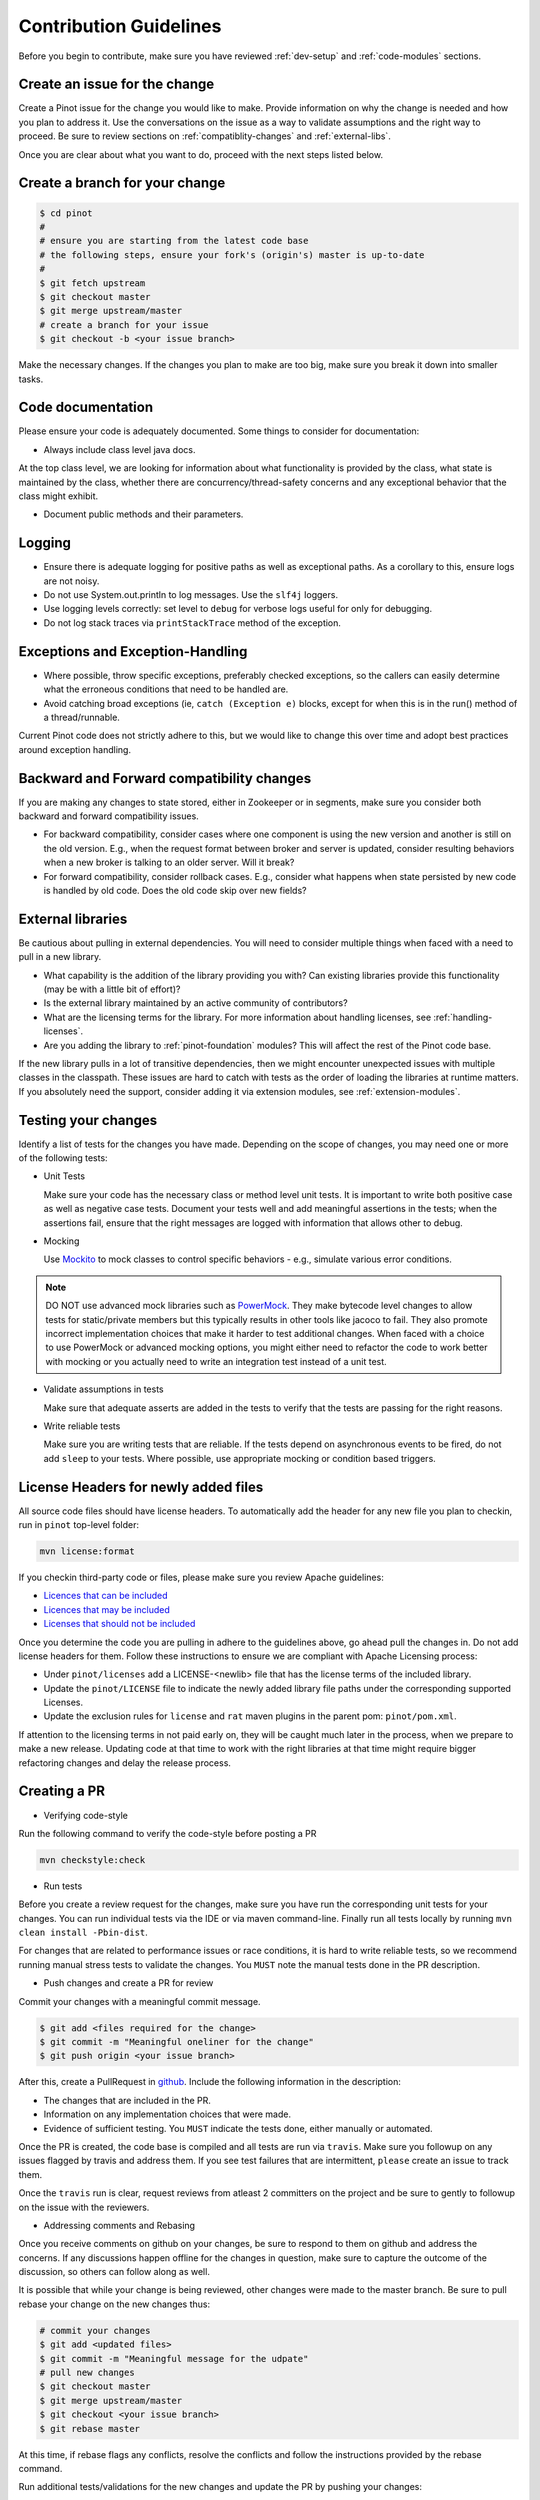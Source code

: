 ..
.. Licensed to the Apache Software Foundation (ASF) under one
.. or more contributor license agreements.  See the NOTICE file
.. distributed with this work for additional information
.. regarding copyright ownership.  The ASF licenses this file
.. to you under the Apache License, Version 2.0 (the
.. "License"); you may not use this file except in compliance
.. with the License.  You may obtain a copy of the License at
..
..   http://www.apache.org/licenses/LICENSE-2.0
..
.. Unless required by applicable law or agreed to in writing,
.. software distributed under the License is distributed on an
.. "AS IS" BASIS, WITHOUT WARRANTIES OR CONDITIONS OF ANY
.. KIND, either express or implied.  See the License for the
.. specific language governing permissions and limitations
.. under the License.
..

Contribution Guidelines
=======================

Before you begin to contribute, make sure you have reviewed :ref:`dev-setup` and :ref:`code-modules` sections.

Create an issue for the change
^^^^^^^^^^^^^^^^^^^^^^^^^^^^^^
Create a Pinot issue for the change you would like to make. Provide information on why the change is needed and how you
plan to address it. Use the conversations on the issue as a way to validate assumptions and the right way to proceed.
Be sure to review sections on :ref:`compatiblity-changes` and :ref:`external-libs`.

Once you are clear about what you want to do, proceed with the next steps listed below.

Create a branch for your change
^^^^^^^^^^^^^^^^^^^^^^^^^^^^^^^

.. code-block:: none

  $ cd pinot
  #
  # ensure you are starting from the latest code base
  # the following steps, ensure your fork's (origin's) master is up-to-date
  #
  $ git fetch upstream
  $ git checkout master
  $ git merge upstream/master
  # create a branch for your issue
  $ git checkout -b <your issue branch>

Make the necessary changes. If the changes you plan to make are too big, make sure you break it down into smaller tasks.

Code documentation
^^^^^^^^^^^^^^^^^^
Please ensure your code is adequately documented. Some things to consider for documentation:

* Always include class level java docs.
At the top class level, we are looking for information about what functionality is provided by the class,
what state is maintained by the class, whether there are concurrency/thread-safety concerns and any exceptional behavior that the class might exhibit.

* Document public methods and their parameters.

Logging
^^^^^^^

* Ensure there is adequate logging for positive paths as well as exceptional paths. As a corollary to this, ensure logs are not noisy.
* Do not use System.out.println to log messages. Use the ``slf4j`` loggers.
* Use logging levels correctly: set level to ``debug`` for verbose logs useful for only for debugging.
* Do not log stack traces via ``printStackTrace`` method of the exception.

Exceptions and Exception-Handling
^^^^^^^^^^^^^^^^^^^^^^^^^^^^^^^^^

* Where possible, throw specific exceptions, preferably checked exceptions, so the callers can easily determine what the erroneous conditions that need to be handled are.
* Avoid catching broad exceptions (ie, ``catch (Exception e)`` blocks, except for when this is in the run() method of a thread/runnable.

Current Pinot code does not strictly adhere to this, but we would like to change this over time and adopt best practices around exception handling.

.. _compatibility-changes:

Backward and Forward compatibility changes
^^^^^^^^^^^^^^^^^^^^^^^^^^^^^^^^^^^^^^^^^^
If you are making any changes to state stored, either in Zookeeper or in segments, make sure you consider both backward and forward compatibility issues.

* For backward compatibility, consider cases where one component is using the new version and another is still on the old version. E.g., when the request format between broker and server is updated, consider resulting behaviors when a new broker is talking to an older server. Will it break?
* For forward compatibility, consider rollback cases. E.g., consider what happens when state persisted by new code is handled by old code. Does the old code skip over new fields?

.. _external-libs:

External libraries
^^^^^^^^^^^^^^^^^^
Be cautious about pulling in external dependencies. You will need to consider multiple things when faced with a need to pull in a new library.

* What capability is the addition of the library providing you with? Can existing libraries provide this functionality (may be with a little bit of effort)?
* Is the external library maintained by an active community of contributors?
* What are the licensing terms for the library. For more information about handling licenses, see :ref:`handling-licenses`.
* Are you adding the library to :ref:`pinot-foundation` modules? This will affect the rest of the Pinot code base.
If the new library pulls in a lot of transitive dependencies, then we might encounter unexpected issues with multiple classes in the classpath.
These issues are hard to catch with tests as the order of loading the libraries at runtime matters. If you absolutely need the support, consider adding it via extension modules, see :ref:`extension-modules`.

Testing your changes
^^^^^^^^^^^^^^^^^^^^
Identify a list of tests for the changes you have made. Depending on the scope of changes, you may need one or more of the following tests:

* Unit Tests

  Make sure your code has the necessary class or method level unit tests. It is important to write both positive case as well as negative case tests.
  Document your tests well and add meaningful assertions in the tests; when the assertions fail, ensure that the right messages are logged with information that allows other to debug.

* Mocking

  Use `Mockito <https://site.mockito.org/>`_ to mock classes to control specific behaviors - e.g., simulate various error conditions.

.. note::
  DO NOT use advanced mock libraries such as `PowerMock <https://github.com/powermock/powermock>`_. They make bytecode level changes to allow tests for static/private members but this typically results in other tools like jacoco to fail. They also promote incorrect implementation choices that make it harder to test additional changes. When faced with a choice to use PowerMock or advanced mocking options, you might either need to refactor the code to work better with mocking or you actually need to write an integration test instead of a unit test.

* Validate assumptions in tests

  Make sure that adequate asserts are added in the tests to verify that the tests are passing for the right reasons.

* Write reliable tests

  Make sure you are writing tests that are reliable. If the tests depend on asynchronous events to be fired, do not add ``sleep`` to your tests. Where possible, use appropriate mocking or condition based triggers.

.. _handling-licenses:

License Headers for newly added files
^^^^^^^^^^^^^^^^^^^^^^^^^^^^^^^^^^^^^

All source code files should have license headers. To automatically add the header for any new file you plan to checkin, run in ``pinot`` top-level folder:

.. code-block:: none

    mvn license:format

.. note::

If you checkin third-party code or files, please make sure you review Apache guidelines:

* `Licences that can be included <https://www.apache.org/legal/resolved.html#what-can-we-include-in-an-asf-project-category-a>`_

* `Licences that may be included <https://www.apache.org/legal/resolved.html#what-can-we-maybe-include-in-an-asf-project-category-b>`_

* `Licenses that should not be included <https://www.apache.org/legal/resolved.html#what-can-we-not-include-in-an-asf-project-category-x>`_

Once you determine the code you are pulling in adhere to the guidelines above, go ahead pull the changes in.
Do not add license headers for them. Follow these instructions to ensure we are compliant with Apache Licensing process:

* Under ``pinot/licenses`` add a LICENSE-<newlib> file that has the license terms of the included library.
* Update the ``pinot/LICENSE`` file to indicate the newly added library file paths under the corresponding supported Licenses.
* Update the exclusion rules for ``license`` and ``rat`` maven plugins in the parent pom: ``pinot/pom.xml``.

If attention to the licensing terms in not paid early on, they will be caught much later in the process, when we prepare to make a new release.
Updating code at that time to work with the right libraries at that time might require bigger refactoring changes and delay the release process.

Creating a PR
^^^^^^^^^^^^^

* Verifying code-style

Run the following command to verify the code-style before posting a PR

.. code-block:: none

    mvn checkstyle:check

* Run tests

Before you create a review request for the changes, make sure you have run the corresponding unit tests for your changes.
You can run individual tests via the IDE or via maven command-line. Finally run all tests locally by running ``mvn clean install -Pbin-dist``.

For changes that are related to performance issues or race conditions, it is hard to write reliable tests, so we recommend running manual stress tests to validate the changes. You ``MUST`` note the manual tests done in the PR description.

* Push changes and create a PR for review

Commit your changes with a meaningful commit message.

.. code-block:: none

  $ git add <files required for the change>
  $ git commit -m "Meaningful oneliner for the change"
  $ git push origin <your issue branch>

After this, create a PullRequest in `github <https://github.com/apache/incubator-pinot/pulls>`_. Include the following information in the description:

* The changes that are included in the PR.

* Information on any implementation choices that were made.

* Evidence of sufficient testing. You ``MUST`` indicate the tests done, either manually or automated.

Once the PR is created, the code base is compiled and all tests are run via ``travis``. Make sure you followup on any issues flagged by travis and address them.
If you see test failures that are intermittent, ``please`` create an issue to track them.

Once the ``travis`` run is clear, request reviews from atleast 2 committers on the project and be sure to gently to followup on the issue with the reviewers.

* Addressing comments and Rebasing
Once you receive comments on github on your changes, be sure to respond to them on github and address the concerns.
If any discussions happen offline for the changes in question, make sure to capture the outcome of the discussion, so others can follow along as well.

It is possible that while your change is being reviewed, other changes were made to the master branch. Be sure to pull rebase your change on the new changes thus:

.. code-block:: none

  # commit your changes
  $ git add <updated files>
  $ git commit -m "Meaningful message for the udpate"
  # pull new changes
  $ git checkout master
  $ git merge upstream/master
  $ git checkout <your issue branch>
  $ git rebase master

At this time, if rebase flags any conflicts, resolve the conflicts and follow the instructions provided by the rebase command.

Run additional tests/validations for the new changes and update the PR by pushing your changes:

.. code-block:: none
  $ git push origin <your issue branch>

* Once your change is merged, check to see if any documentation needs to be updated. If so, create a PR for documentation.
